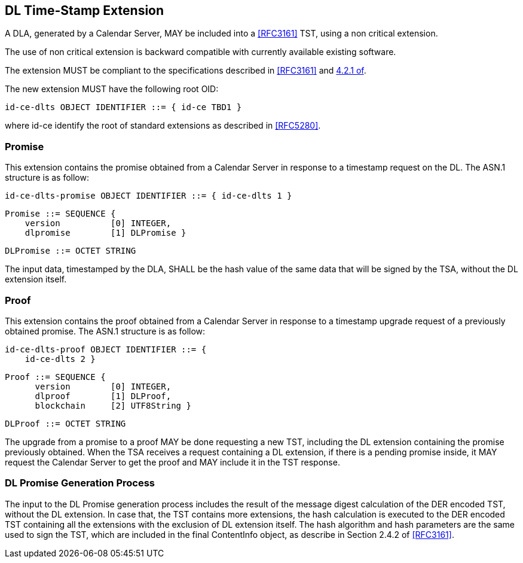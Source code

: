 
== DL Time-Stamp Extension

A DLA, generated by a Calendar Server, MAY be included
into a <<RFC3161>> TST, using a non critical extension.

The use of non critical extension is backward compatible with currently available existing software.

The extension MUST be compliant to the specifications described in <<RFC3161>> and <<RFC5280,4.2.1 of>>.

The new extension MUST have the following root OID:

    id-ce-dlts OBJECT IDENTIFIER ::= { id-ce TBD1 }

where id-ce identify the root of standard extensions as described in <<RFC5280>>.

=== Promise

This extension contains the promise obtained from a Calendar Server in response to a timestamp request on the DL.
The ASN.1 structure is as follow:

    id-ce-dlts-promise OBJECT IDENTIFIER ::= { id-ce-dlts 1 }

    Promise ::= SEQUENCE {
        version          [0] INTEGER,
        dlpromise        [1] DLPromise }

    DLPromise ::= OCTET STRING

The input data, timestamped by the DLA, SHALL be the hash value of the same data that will be signed by the TSA, without the DL extension itself.

=== Proof

This extension contains the proof obtained from a Calendar Server in response to a timestamp upgrade request of a previously obtained promise.
The ASN.1 structure is as follow:

    id-ce-dlts-proof OBJECT IDENTIFIER ::= { 
        id-ce-dlts 2 }

    Proof ::= SEQUENCE {
          version        [0] INTEGER,
          dlproof        [1] DLProof,
          blockchain     [2] UTF8String }

    DLProof ::= OCTET STRING


The upgrade from a promise to a proof MAY be done requesting a new TST, including
the DL extension containing the promise previously obtained.
When the TSA receives a request containing a DL extension,
if there is a pending promise inside, it MAY request the Calendar Server to get the proof and MAY include it in the TST response.

=== DL Promise Generation Process

The input to the DL Promise generation process includes the result of the message digest calculation of the DER encoded TST, without the DL extension. In case that, the TST contains more extensions, the hash calculation is executed to the DER encoded TST containing all the extensions with the exclusion of DL extension itself.  The hash algorithm and hash parameters are the same used to sign the TST, which are included in the final ContentInfo object, as describe in Section 2.4.2 of <<RFC3161>>.
